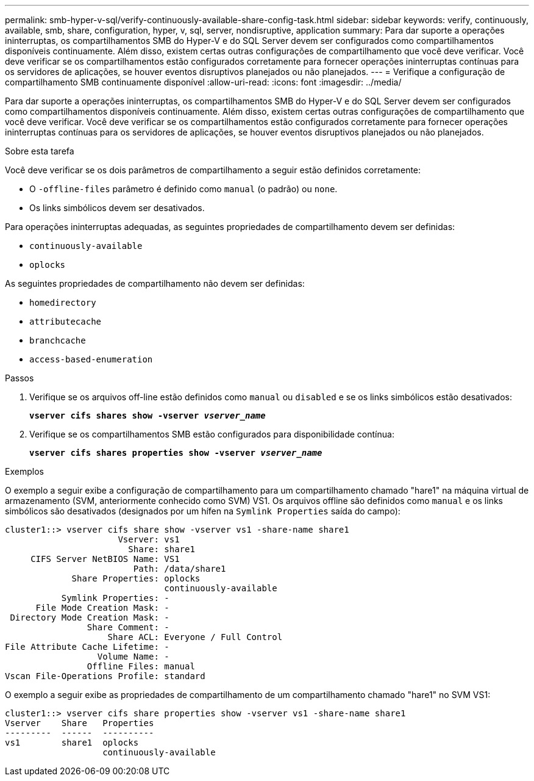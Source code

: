 ---
permalink: smb-hyper-v-sql/verify-continuously-available-share-config-task.html 
sidebar: sidebar 
keywords: verify, continuously, available, smb, share, configuration, hyper, v, sql, server, nondisruptive, application 
summary: Para dar suporte a operações ininterruptas, os compartilhamentos SMB do Hyper-V e do SQL Server devem ser configurados como compartilhamentos disponíveis continuamente. Além disso, existem certas outras configurações de compartilhamento que você deve verificar. Você deve verificar se os compartilhamentos estão configurados corretamente para fornecer operações ininterruptas contínuas para os servidores de aplicações, se houver eventos disruptivos planejados ou não planejados. 
---
= Verifique a configuração de compartilhamento SMB continuamente disponível
:allow-uri-read: 
:icons: font
:imagesdir: ../media/


[role="lead"]
Para dar suporte a operações ininterruptas, os compartilhamentos SMB do Hyper-V e do SQL Server devem ser configurados como compartilhamentos disponíveis continuamente. Além disso, existem certas outras configurações de compartilhamento que você deve verificar. Você deve verificar se os compartilhamentos estão configurados corretamente para fornecer operações ininterruptas contínuas para os servidores de aplicações, se houver eventos disruptivos planejados ou não planejados.

.Sobre esta tarefa
Você deve verificar se os dois parâmetros de compartilhamento a seguir estão definidos corretamente:

* O `-offline-files` parâmetro é definido como `manual` (o padrão) ou `none`.
* Os links simbólicos devem ser desativados.


Para operações ininterruptas adequadas, as seguintes propriedades de compartilhamento devem ser definidas:

* `continuously-available`
* `oplocks`


As seguintes propriedades de compartilhamento não devem ser definidas:

* `homedirectory`
* `attributecache`
* `branchcache`
* `access-based-enumeration`


.Passos
. Verifique se os arquivos off-line estão definidos como `manual` ou `disabled` e se os links simbólicos estão desativados:
+
`*vserver cifs shares show -vserver _vserver_name_*`

. Verifique se os compartilhamentos SMB estão configurados para disponibilidade contínua:
+
`*vserver cifs shares properties show -vserver _vserver_name_*`



.Exemplos
O exemplo a seguir exibe a configuração de compartilhamento para um compartilhamento chamado "hare1" na máquina virtual de armazenamento (SVM, anteriormente conhecido como SVM) VS1. Os arquivos offline são definidos como `manual` e os links simbólicos são desativados (designados por um hífen na `Symlink Properties` saída do campo):

[listing]
----
cluster1::> vserver cifs share show -vserver vs1 -share-name share1
                      Vserver: vs1
                        Share: share1
     CIFS Server NetBIOS Name: VS1
                         Path: /data/share1
             Share Properties: oplocks
                               continuously-available
           Symlink Properties: -
      File Mode Creation Mask: -
 Directory Mode Creation Mask: -
                Share Comment: -
                    Share ACL: Everyone / Full Control
File Attribute Cache Lifetime: -
                  Volume Name: -
                Offline Files: manual
Vscan File-Operations Profile: standard
----
O exemplo a seguir exibe as propriedades de compartilhamento de um compartilhamento chamado "hare1" no SVM VS1:

[listing]
----
cluster1::> vserver cifs share properties show -vserver vs1 -share-name share1
Vserver    Share   Properties
---------  ------  ----------
vs1        share1  oplocks
                   continuously-available
----